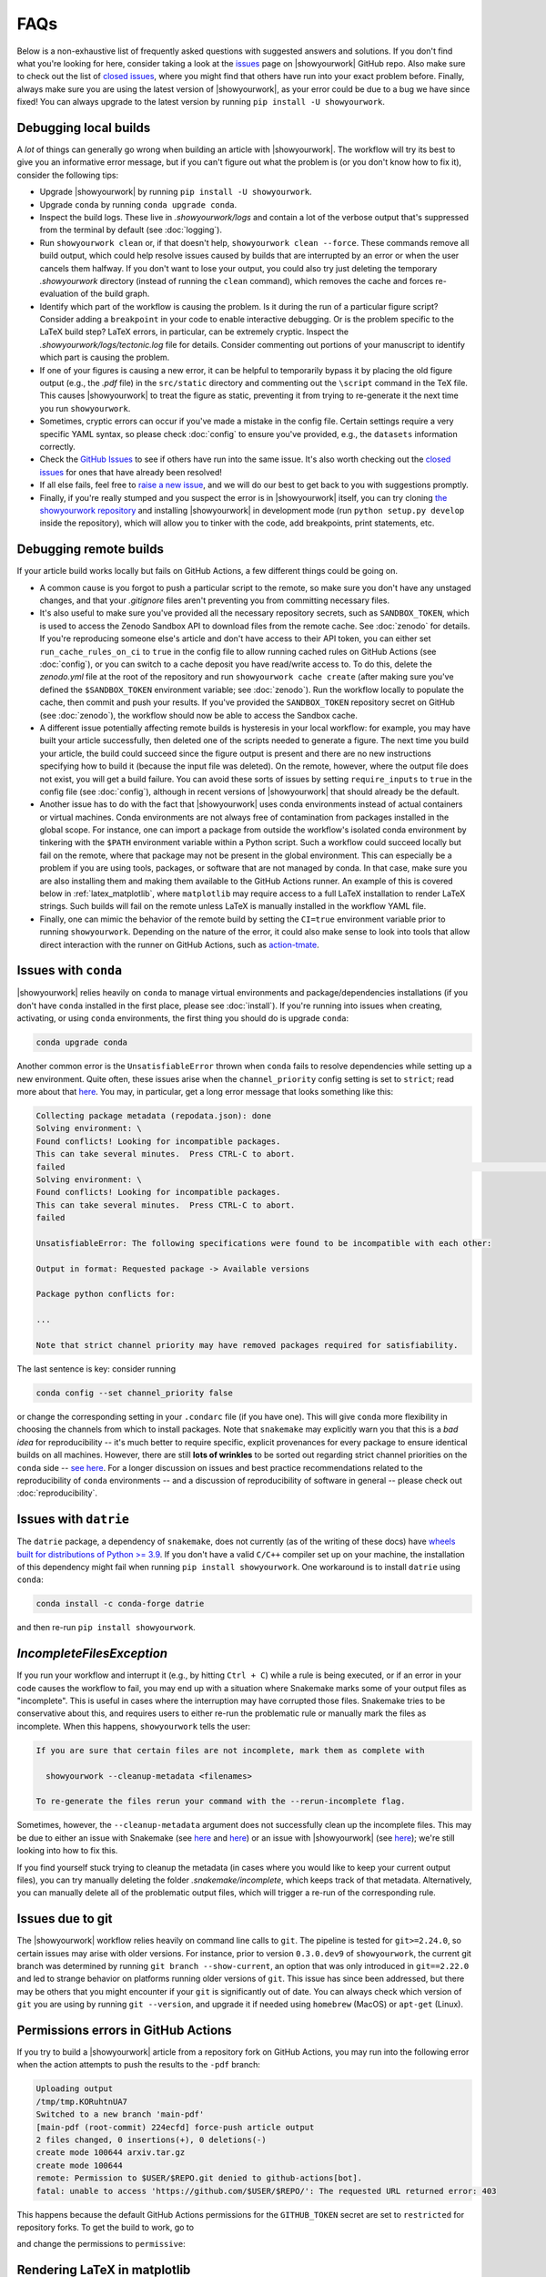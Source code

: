 FAQs
====

Below is a non-exhaustive list of frequently asked questions with suggested
answers and solutions. If you don't find what you're looking for here, consider
taking a look at the `issues <https://github.com/showyourwork/showyourwork/issues>`__
page on |showyourwork| GitHub repo. Also make sure to check out the list of
`closed issues <https://github.com/showyourwork/showyourwork/issues?q=is%3Aissue+is%3Aclosed>`__,
where you might find that others have run into your exact problem before.
Finally, always make sure you are using the latest version of |showyourwork|, as
your error could be due to a bug we have since fixed! You can always upgrade to
the latest version by running ``pip install -U showyourwork``.


Debugging local builds
----------------------

A *lot* of things can generally go wrong when building an article with |showyourwork|.
The workflow will try its best to give you an informative error message, but
if you can't figure out what the problem is (or you don't know how to fix it),
consider the following tips:

- Upgrade |showyourwork| by running ``pip install -U showyourwork``.

- Upgrade ``conda`` by running ``conda upgrade conda``.

- Inspect the build logs. These live in `.showyourwork/logs` and contain a lot of
  the verbose output that's suppressed from the terminal by default (see :doc:`logging`).

- Run ``showyourwork clean`` or, if that doesn't help, ``showyourwork clean --force``.
  These commands remove all build output, which could help resolve issues caused by
  builds that are interrupted by an error or when the user cancels them halfway.
  If you don't want to lose your output, you could also try just deleting the
  temporary `.showyourwork` directory (instead of running the ``clean`` command),
  which removes the cache and forces re-evaluation of the build graph.

- Identify which part of the workflow is causing the problem. Is it during the run of a
  particular figure script? Consider adding a ``breakpoint``
  in your code to enable interactive debugging. Or is the problem specific to the LaTeX build
  step? LaTeX errors, in particular, can be extremely cryptic. Inspect the
  `.showyourwork/logs/tectonic.log` file for details. Consider commenting out
  portions of your manuscript to identify which part is causing the problem.

- If one of your figures is causing a new error, it can be helpful to temporarily
  bypass it by placing the old figure output (e.g., the `.pdf` file) in the ``src/static``
  directory and commenting out the ``\script`` command in the TeX file. This causes
  |showyourwork| to treat the figure as static, preventing it from trying to re-generate
  it the next time you run ``showyourwork``.

- Sometimes, cryptic errors can occur if you've made a mistake in the config file. Certain
  settings require a very specific YAML syntax, so please check :doc:`config` to ensure
  you've provided, e.g., the ``datasets`` information correctly.

- Check the `GitHub Issues <https://github.com/showyourwork/showyourwork/issues>`__
  to see if others have run into the same issue. It's also worth checking out the
  `closed issues <https://github.com/showyourwork/showyourwork/issues?q=is%3Aissue+is%3Aclosed>`__
  for ones that have already been resolved!

- If all else fails, feel free to `raise a new issue <https://github.com/showyourwork/showyourwork/issues/new>`__,
  and we will do our best to get back to you with suggestions promptly.

- Finally, if you're really stumped and you suspect the error is in |showyourwork| itself,
  you can try cloning `the showyourwork repository <https://github.com/showyourwork/showyourwork>`__ and
  installing |showyourwork| in development mode (run ``python setup.py develop`` inside the
  repository), which will allow you to tinker with the code, add breakpoints, print
  statements, etc.


Debugging remote builds
-----------------------

If your article build works locally but fails on GitHub Actions, a few different
things could be going on.

- A common cause is you forgot to push a
  particular script to the remote, so make sure you don't have any unstaged
  changes, and that your `.gitignore` files aren't preventing you from
  committing necessary files.

- It's also useful to make sure you've provided all the necessary repository
  secrets, such as ``SANDBOX_TOKEN``, which is used to access the Zenodo
  Sandbox API to download files from the remote cache. See :doc:`zenodo` for
  details. If you're reproducing someone else's article and don't have access
  to their API token, you can either set ``run_cache_rules_on_ci`` to ``true``
  in the config file to allow running cached rules on GitHub Actions (see :doc:`config`),
  or you can switch to a cache deposit you have read/write access to. To do this,
  delete the `zenodo.yml` file at the root of the repository and run
  ``showyourwork cache create`` (after making sure you've defined the ``$SANDBOX_TOKEN``
  environment variable; see :doc:`zenodo`). Run the workflow locally to populate the
  cache, then commit and push your results. If you've provided the ``SANDBOX_TOKEN``
  repository secret on GitHub (see :doc:`zenodo`), the workflow should now be able
  to access the Sandbox cache.

- A different issue potentially affecting remote builds is hysteresis in your local workflow:
  for example, you may have built your article successfully, then deleted one
  of the scripts needed to generate a figure. The next time you build your
  article, the build could succeed since the figure output is present and there
  are no new instructions specifying how to build it (because the input file
  was deleted). On the remote, however, where the output file does not exist,
  you will get a build failure. You can avoid these sorts of issues by setting
  ``require_inputs`` to ``true``
  in the config file (see :doc:`config`), although in recent versions of |showyourwork|
  that should already be the default.

- Another issue has to do with the fact that |showyourwork| uses conda environments
  instead of actual containers or virtual machines. Conda environments are not always
  free of contamination from packages installed in the global scope. For instance,
  one can import a package from outside the workflow's isolated conda environment
  by tinkering with the ``$PATH`` environment variable within a Python script.
  Such a workflow could succeed locally but fail on the remote, where that package
  may not be present in the global environment. This can especially be a problem if you
  are using tools, packages, or software that are not managed by conda. In that
  case, make sure you are also installing them and making them available to the
  GitHub Actions runner. An example of this is covered below in :ref:`latex_matplotlib`,
  where ``matplotlib`` may require access to a full LaTeX installation to render LaTeX
  strings. Such builds will fail on the remote unless LaTeX is manually installed
  in the workflow YAML file.

- Finally, one can mimic the behavior of the remote build by setting the ``CI=true``
  environment variable prior to running ``showyourwork``. Depending on the nature
  of the error, it could also make sense to look into tools that allow direct
  interaction with the runner on GitHub Actions, such as
  `action-tmate <https://github.com/mxschmitt/action-tmate>`_.


Issues with ``conda``
---------------------

|showyourwork| relies heavily on ``conda`` to manage virtual environments and
package/dependencies installations
(if you don't have ``conda`` installed in the first place, please see :doc:`install`).
If you're running into issues when creating,
activating, or using ``conda`` environments, the first thing you should do is
upgrade ``conda``:

.. code-block:: bash

    conda upgrade conda

Another common error is the ``UnsatisfiableError`` thrown when ``conda`` fails to
resolve dependencies while setting up a new environment. Quite often,
these issues arise when the ``channel_priority`` config setting is set to ``strict``;
read more about that `here <https://conda.io/projects/conda/en/latest/user-guide/tasks/manage-channels.html>`__.
You may, in particular, get a long error message that looks something like this:

.. code-block:: text

    Collecting package metadata (repodata.json): done
    Solving environment: \
    Found conflicts! Looking for incompatible packages.
    This can take several minutes.  Press CTRL-C to abort.
    failed                                                                                                                                                                          \
    Solving environment: \
    Found conflicts! Looking for incompatible packages.
    This can take several minutes.  Press CTRL-C to abort.
    failed

    UnsatisfiableError: The following specifications were found to be incompatible with each other:

    Output in format: Requested package -> Available versions

    Package python conflicts for:

    ...

    Note that strict channel priority may have removed packages required for satisfiability.

The last sentence is key: consider running

.. code-block:: bash

    conda config --set channel_priority false

or change the corresponding setting in your ``.condarc`` file (if you have one). This will give
``conda`` more flexibility in choosing the channels from which to install packages. Note that
``snakemake`` may explicitly warn you that this is a *bad idea* for reproducibility -- it's much
better to require specific, explicit provenances for every package to ensure identical builds on
all machines. However, there are still **lots of wrinkles** to be sorted out regarding strict
channel priorities on the ``conda`` side -- `see here <https://github.com/conda/conda/issues/11555>`__.
For a longer discussion on issues and best practice recommendations related to the reproducibility
of ``conda`` environments -- and a discussion of reproducibility of software in general --
please check out :doc:`reproducibility`.


Issues with ``datrie``
----------------------

The ``datrie`` package, a dependency  of ``snakemake``, does not currently (as of
the writing of these docs) have
`wheels built for distributions of Python >= 3.9 <https://pypi.org/project/datrie/#files>`__.
If you don't have a valid ``C/C++``
compiler set up on your machine, the installation of this dependency might fail
when running ``pip install showyourwork``. One workaround is to install ``datrie``
using ``conda``:

.. code-block:: bash

    conda install -c conda-forge datrie

and then re-run ``pip install showyourwork``.


`IncompleteFilesException`
--------------------------

If you run your workflow and interrupt it (e.g., by hitting ``Ctrl + C``) while
a rule is being executed, or if an error in your code causes the workflow to
fail, you may end up with a situation where Snakemake marks some of your output
files as "incomplete". This is useful in cases where the interruption may have
corrupted those files. Snakemake tries to be conservative about this, and requires
users to either re-run the problematic rule or manually mark the files as
incomplete. When this happens, ``showyourwork`` tells the user:

.. code-block:: text

  If you are sure that certain files are not incomplete, mark them as complete with

    showyourwork --cleanup-metadata <filenames>

  To re-generate the files rerun your command with the --rerun-incomplete flag.

Sometimes, however, the ``--cleanup-metadata`` argument does not successfully
clean up the incomplete files. This may be due to either an issue with Snakemake
(see
`here <https://github.com/snakemake/snakemake/issues/828>`__
and `here <https://github.com/snakemake/snakemake/issues/1497>`__) or an issue
with |showyourwork|
(see `here <https://github.com/showyourwork/showyourwork/issues/103>`__); we're
still looking into how to fix this.

If you find yourself stuck trying to cleanup the metadata (in cases where
you would like to keep your current output files), you can try
manually deleting the folder `.snakemake/incomplete`, which keeps track of
that metadata. Alternatively, you can manually delete all of the problematic
output files, which will trigger a re-run of the corresponding rule.


Issues due to git
-----------------

The |showyourwork| workflow relies heavily on command line calls to ``git``.
The pipeline is tested for ``git>=2.24.0``, so certain issues may arise with
older versions. For instance, prior to version ``0.3.0.dev9`` of ``showyourwork``,
the current git branch was determined by running ``git branch --show-current``,
an option that was only introduced in ``git==2.22.0`` and led to strange
behavior on platforms running older versions of ``git``. This issue has since
been addressed, but there may be others that you might encounter if your
``git`` is significantly out of date.
You can always check which version of ``git`` you are using by
running ``git --version``, and upgrade it if needed using ``homebrew`` (MacOS)
or ``apt-get`` (Linux).


Permissions errors in GitHub Actions
------------------------------------

If you try to build a |showyourwork| article from a repository fork
on GitHub Actions, you may run into the following error when the action
attempts to push the results to the ``-pdf`` branch:

.. code-block:: text

    Uploading output
    /tmp/tmp.KORuhtnUA7
    Switched to a new branch 'main-pdf'
    [main-pdf (root-commit) 224ecfd] force-push article output
    2 files changed, 0 insertions(+), 0 deletions(-)
    create mode 100644 arxiv.tar.gz
    create mode 100644
    remote: Permission to $USER/$REPO.git denied to github-actions[bot].
    fatal: unable to access 'https://github.com/$USER/$REPO/': The requested URL returned error: 403

This happens because the default GitHub Actions permissions for the ``GITHUB_TOKEN``
secret are set to ``restricted`` for repository forks. To get the build to work,
go to

.. raw:: html

    <pre>
    https://github.com/<span class="text-highlight">$USER/$REPO</span>/settings/actions
    </pre>

and change the permissions to ``permissive``:

.. image:: _static/workflow_permissions.png
   :width: 60%
   :align: center


.. _latex_matplotlib:


Rendering LaTeX in matplotlib
-----------------------------

When plotting with ``matplotlib``, if you run into errors that look like

.. code-block:: text

    FileNotFoundError: [Errno 2] No such file or directory: 'latex'

or

.. code-block:: text

    RuntimeError: Failed to process string with tex because latex could not be found

you are probably missing a proper ``latex`` installation. Recall that |showyourwork|
uses ``tectonic`` to build your article, which is not compatible with ``matplotlib``.
Instead, you'll have to install a separate TeX distribution, such as TeXLive or MiKTeX.
The same applies to runs on GitHub actions.

The simplest workaround is to disable LaTeX rendering in ``matplotlib``:

.. code-block:: python

    import matplotlib.pyplot as plt
    plt.rcParams.update({"text.usetex": False})

Math-mode strings can still be parsed using the built-in ``matplotlib`` renderer,
and in most cases this will do what you need.
Alternatively, if you just want to use the LaTeX font in your plots, see :ref:`latex_matplotlib_no_install` below.
In some cases, however, the built-in
renderer may not cut it. If you really need a proper LaTeX installation, you'll
have to do a bit of extra work to get your build to pass on GitHub Actions.
First, add the following step to the `build.yml` and `build-pull-request.yml`
workflows in your `.github/workflows` folder, just before the |showyourwork|
``build`` step:

.. code-block:: yaml

    - name: Install TinyTex for matplotlib LaTeX rendering
      id: tinytex
      shell: bash -l {0}
      run: |
        wget -qO- "https://yihui.org/tinytex/install-bin-unix.sh" | sh
        sudo ~/bin/tlmgr install type1cm cm-super

This will install `TinyTex <https://yihui.org/tinytex/>`_, a
very lightweight TeX distribution that should provide everything you need. Note
that this step also installs the ``type1cm`` and ``cm-super`` LaTeX packages,
which may be required by ``matplotlib``. You can specify additional packages
in the same line if needed.

Then, in order for ``matplotlib`` to execute ``latex``, the `~/bin` path needs to
be in the system ``$PATH``. This variable gets overwritten when running scripts inside isolated
``conda`` environments (as |showyourwork| does), so you'll need to add `~\bin`
to the ``$PATH`` *within* your Python script. Therefore, add the
following bit of boilerplate to the top of any scripts that require LaTeX parsing:

.. code-block:: python

    import os
    from pathlib import Path
    os.environ["PATH"] += os.pathsep + str(Path.home() / "bin")

To save some typing, you could instead add this boilerplate to the
`src/scripts/paths.py` file so that
these commands get executed whenever that file is imported into your scripts.


.. _latex_matplotlib_no_install:

Using LaTeX fonts in matplotlib without installing LaTeX
--------------------------------------------------------

If you just want ``matplotlib`` to use Computer Modern fonts so that the font in your plots matches the font in your manuscript,
you can accomplish this without the full LaTeX installation described above.
Just add the following lines to `src/scripts/matplotlibrc`:

.. code-block:: python

    # set font to match LaTeX's Computer Modern
    font.family: serif
    font.serif: cmr10
    mathtext.fontset: cm
    axes.formatter.use_mathtext: True # needed when using cm=cmr10 for normal text


Using `paths.py` within subdirectories
--------------------------------------

For complicated workflows, you may wish to organize your `scripts` directory into
subdirectories. However, this creates a problem with using the ``paths`` module,
since ``import paths`` relies on `paths.py` being in the same directory as your scripts.

In this case, you can simply copy or simlink the `paths.py` file to whichever
subdirectories you need to call it from. Alternatively, you could also
add ``showyourwork`` as a dependency in `environment.yml`, and add the
following to the top of your scripts:

.. code-block:: python

    from showyourwork.paths import user as Paths

    paths = Paths()

You can now use ``paths.data``, ``paths.figures``, etc. as usual.
See `this comment <https://github.com/showyourwork/showyourwork/issues/110#issuecomment-1156785408>`_
for a brief discussion.


Using LaTeX Workshop in VSCode
------------------------------

If you edit and build your articles in `VSCode <https://code.visualstudio.com/>`_, you need to specify some settings so that VSCode knows to use |showyourwork| to build your document.
You can do this by creating (or editing) a workspace-specific settings file, `.vscode/settings.json`, in the root directory of your repo.
At minimum, you should add the following lines:

.. code-block:: python

    {

        # other settings here

        "latex-workshop.latex.external.build.command": "showyourwork",
        "latex-workshop.latex.external.build.args": [],
        "latex-workshop.latex.outDir": "%WORKSPACE_FOLDER%",
        "latex-workshop.view.pdf.viewer": "tab"

    }

This enables you to build the document using ``LaTeX Workshop: Build LaTeX project`` in the command palette.
Note that the final line tells LaTeX Workshop to open your article pdf in a VSCode tab.
Feel free to change ``tab`` to ``browser`` if you would rather LaTeX Workshop open your article in a browser tab.

If you also want to use LaTeX Workshop's AutoBuild on save (or on file change), you can add the following lines to the settings file:

.. code-block:: python

    {

        # other settings here

        "latex-workshop.latex.recipe.default": "showyourwork",
        "latex-workshop.latex.recipes": [
            {
                "name": "showyourwork",
                "tools": [
                    "showyourwork"
                ]
            }
        ],
        "latex-workshop.latex.tools": [
            {
                "name": "showyourwork",
                "command": "showyourwork",
                "args": [],
                "env": {}
            },
        ]

    }


Figures not getting generated
-----------------------------

If you are getting LaTeX build errors due to a figure not being present, the first
thing you should do is check the build logs in `.showyourwork/logs/showyourwork.log`.
Did the figure script get executed? If so, perhaps the figure was saved to the incorrect
path (did you remember to save it to `src/tex/figures`? See :ref:`paths.py <paths>`). If the figure script is not
being executed, check if you included the appropriate ``\script`` command in the figure
environment in your manuscript (see :doc:`latex`). One other common pitfall is either a
missing figure ``\label`` or a duplicate one. Figure nodes in the article graph are
labeled according to the figure ``\label``, so defining the same label for two different
figures means only one will be indexed by `showyourwork`!


Missing LaTeX class files
-------------------------

If your manuscript uses a custom class file that ``tectonic`` isn't able to automatically
download (like those required by some journals) you may run into a LaTeX compilation
error like this one:

.. code-block:: text

  Failed to compile manuscript. Perhaps you forgot to `\usepackage{showyourwork}`?
  For more information, check out the log file:
  .showyourwork/logs/tectonic.log

The errors printed to the terminal are often cryptic, but if we open the log file
linked above, we can see that the issue is due to a missing class file (in this case,
`aastex631.cls`):

.. code-block:: text

  **
  (ms.tex
  LaTeX2e <2020-02-02> patch level 5
  L3 programming layer <2020-03-06>

  ! LaTeX Error: File `aastex631.cls' not found.

  Type X to quit or <RETURN> to proceed,
  or enter new name. (Default extension: cls)

  Enter file name:

Prior to version ``0.3.1``, `showyourwork` shipped with class files for some of the
major astronomy journals (ApJ, A&A, and MNRAS), so if you were using any of those
you were unlikely to run into this error. However, for various reasons
(such as issues with long-term maintenance of these classes and
better interfacing with Overleaf) we decided it was
best to stop automatically providing these class files as of version ``0.3.1``.

Therefore, articles that define a version of `showyourwork` greater than or equal
to ``0.3.1`` in `showyourwork.yml` must provide all the necessary class and auxiliary
files in `src/tex` as ``git``-tracked files. This applies to both articles created using
``showyourwork setup`` and articles for which the version in `showyourwork.yml` is manually
upgraded. (It does not apply to articles with older version specs, *even if you upgrade your
local installation of showyourwork*.)

So, if you run into this error, we recommend you download all required files directly from
the journal and include them (making sure to ``git add`` them) in your `src/tex` folder.


Branch rename failed
--------------------

In versions of ``showyourwork`` prior to ``0.4.0``, users may occasionally run into the
following error when attempting to run a third party's workflow:

.. code-block:: text

   Fetching Overleaf repo...
   error: refname refs/heads/master not found
   fatal: Branch rename failed

This is a bug in ``showyourwork`` related to the fact that the default git branch on Overleaf
projects is called ``master``, while the default branch on GitHub is called ``main``. This
isn't an issue unless users don't have the correct credentials to access an Overleaf repository,
in which case the ``git clone`` silently fails and no ``master`` branch is created.
If you run into this error, delete or comment out the ``overleaf:`` section of the ``environment.yml``
workflow config and re-run the workflow, or simply upgrade |showyourwork|.


Debugging in |showyourwork|'s conda environment
-----------------------------------------------

Sometimes when debugging it can be helpful to bypass the ``showyourwork build`` command and
run your code manually in the same environment |showyourwork| is using. To do that, you
need to access the `conda environment <https://docs.conda.io/en/latest/>`_ that Snakemake
creates.

If conda is not your default package manager you may need to activate it using
``conda activate``. Once activated, you can view the environments that exist on your
computer using ``conda env list``. On a Unix machine, the output will look something like this:

.. code-block:: text

  base     /path/to/miniconda3
           /path/to/my-article/.snakemake/conda/28e8667c7a3a18371030aff088ceb5c5_

where "`/path/to/`" is often your home directory or wherever you installed Anaconda and cloned your article's repository.

The environment for the |showyourwork| project is not given a name, but the path
to the environment should be listed. The environment path will be something of the form:
`the path to your article` + ``.snakemake/conda`` + `a long
hexadecimal string (called a hash)`. In this example the environment path is
``/path/to/my-article/.snakemake/conda/28e8667c7a3a18371030aff088ceb5c5_``.

To activate the environment, copy and paste that full path and run ``conda activate <full path>``.
For example:

.. code-block:: text

  conda activate /path/to/my-article/.snakemake/conda/28e8667c7a3a18371030aff088ceb5c5_

Ideally there is only one environment per article that fits this format. If this isn't the
case, we recommend selecting the most recent environment (lowest on the list).

From this point, anything you run using the ``python`` command should use the same conda
environment |showyourwork| is using behind the scenes. You can confirm this by running
``which python`` and verifying that the path includes ``.snakemake/conda/``.
